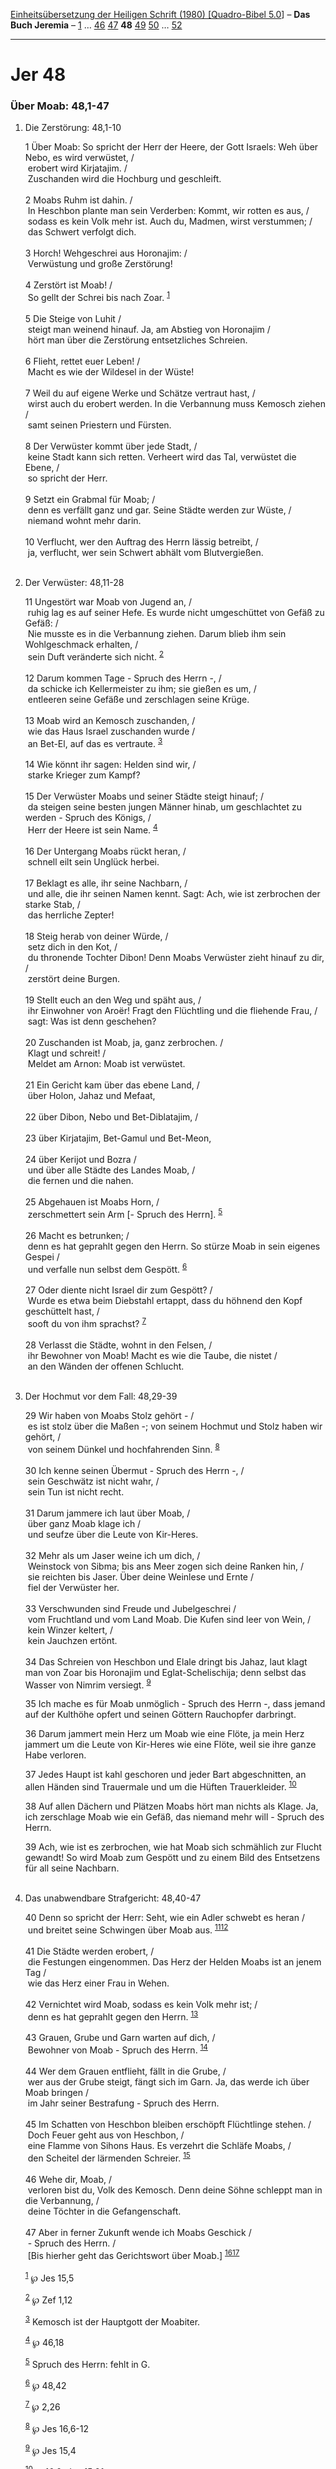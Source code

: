 :PROPERTIES:
:ID:       9f3a9ce7-8f70-40e8-98e8-b45d403b658f
:END:
<<navbar>>
[[../index.html][Einheitsübersetzung der Heiligen Schrift (1980)
[Quadro-Bibel 5.0]]] -- *Das Buch Jeremia* -- [[file:Jer_1.html][1]] ...
[[file:Jer_46.html][46]] [[file:Jer_47.html][47]] *48*
[[file:Jer_49.html][49]] [[file:Jer_50.html][50]] ...
[[file:Jer_52.html][52]]

--------------

* Jer 48
  :PROPERTIES:
  :CUSTOM_ID: jer-48
  :END:

<<verses>>

<<v1>>
*** Über Moab: 48,1-47
    :PROPERTIES:
    :CUSTOM_ID: über-moab-481-47
    :END:
**** Die Zerstörung: 48,1-10
     :PROPERTIES:
     :CUSTOM_ID: die-zerstörung-481-10
     :END:
1 Über Moab: So spricht der Herr der Heere, der Gott Israels: Weh über
Nebo, es wird verwüstet, /\\
 erobert wird Kirjatajim. /\\
 Zuschanden wird die Hochburg und geschleift.\\
\\

<<v2>>
2 Moabs Ruhm ist dahin. /\\
 In Heschbon plante man sein Verderben: Kommt, wir rotten es aus, /\\
 sodass es kein Volk mehr ist. Auch du, Madmen, wirst verstummen; /\\
 das Schwert verfolgt dich.\\
\\

<<v3>>
3 Horch! Wehgeschrei aus Horonajim: /\\
 Verwüstung und große Zerstörung!\\
\\

<<v4>>
4 Zerstört ist Moab! /\\
 So gellt der Schrei bis nach Zoar. ^{[[#fn1][1]]}\\
\\

<<v5>>
5 Die Steige von Luhit /\\
 steigt man weinend hinauf. Ja, am Abstieg von Horonajim /\\
 hört man über die Zerstörung entsetzliches Schreien.\\
\\

<<v6>>
6 Flieht, rettet euer Leben! /\\
 Macht es wie der Wildesel in der Wüste!\\
\\

<<v7>>
7 Weil du auf eigene Werke und Schätze vertraut hast, /\\
 wirst auch du erobert werden. In die Verbannung muss Kemosch ziehen /\\
 samt seinen Priestern und Fürsten.\\
\\

<<v8>>
8 Der Verwüster kommt über jede Stadt, /\\
 keine Stadt kann sich retten. Verheert wird das Tal, verwüstet die
Ebene, /\\
 so spricht der Herr.\\
\\

<<v9>>
9 Setzt ein Grabmal für Moab; /\\
 denn es verfällt ganz und gar. Seine Städte werden zur Wüste, /\\
 niemand wohnt mehr darin.\\
\\

<<v10>>
10 Verflucht, wer den Auftrag des Herrn lässig betreibt, /\\
 ja, verflucht, wer sein Schwert abhält vom Blutvergießen.\\
\\

<<v11>>
**** Der Verwüster: 48,11-28
     :PROPERTIES:
     :CUSTOM_ID: der-verwüster-4811-28
     :END:
11 Ungestört war Moab von Jugend an, /\\
 ruhig lag es auf seiner Hefe. Es wurde nicht umgeschüttet von Gefäß zu
Gefäß: /\\
 Nie musste es in die Verbannung ziehen. Darum blieb ihm sein
Wohlgeschmack erhalten, /\\
 sein Duft veränderte sich nicht. ^{[[#fn2][2]]}\\
\\

<<v12>>
12 Darum kommen Tage - Spruch des Herrn -, /\\
 da schicke ich Kellermeister zu ihm; sie gießen es um, /\\
 entleeren seine Gefäße und zerschlagen seine Krüge.\\
\\

<<v13>>
13 Moab wird an Kemosch zuschanden, /\\
 wie das Haus Israel zuschanden wurde /\\
 an Bet-El, auf das es vertraute. ^{[[#fn3][3]]}\\
\\

<<v14>>
14 Wie könnt ihr sagen: Helden sind wir, /\\
 starke Krieger zum Kampf?\\
\\

<<v15>>
15 Der Verwüster Moabs und seiner Städte steigt hinauf; /\\
 da steigen seine besten jungen Männer hinab, um geschlachtet zu
werden - Spruch des Königs, /\\
 Herr der Heere ist sein Name. ^{[[#fn4][4]]}\\
\\

<<v16>>
16 Der Untergang Moabs rückt heran, /\\
 schnell eilt sein Unglück herbei.\\
\\

<<v17>>
17 Beklagt es alle, ihr seine Nachbarn, /\\
 und alle, die ihr seinen Namen kennt. Sagt: Ach, wie ist zerbrochen der
starke Stab, /\\
 das herrliche Zepter!\\
\\

<<v18>>
18 Steig herab von deiner Würde, /\\
 setz dich in den Kot, /\\
 du thronende Tochter Dibon! Denn Moabs Verwüster zieht hinauf zu dir,
/\\
 zerstört deine Burgen.\\
\\

<<v19>>
19 Stellt euch an den Weg und späht aus, /\\
 ihr Einwohner von Aroër! Fragt den Flüchtling und die fliehende Frau,
/\\
 sagt: Was ist denn geschehen?\\
\\

<<v20>>
20 Zuschanden ist Moab, ja, ganz zerbrochen. /\\
 Klagt und schreit! /\\
 Meldet am Arnon: Moab ist verwüstet.\\
\\

<<v21>>
21 Ein Gericht kam über das ebene Land, /\\
 über Holon, Jahaz und Mefaat,\\
\\

<<v22>>
22 über Dibon, Nebo und Bet-Diblatajim, /\\
\\

<<v23>>
23 über Kirjatajim, Bet-Gamul und Bet-Meon,\\
\\

<<v24>>
24 über Kerijot und Bozra /\\
 und über alle Städte des Landes Moab, /\\
 die fernen und die nahen.\\
\\

<<v25>>
25 Abgehauen ist Moabs Horn, /\\
 zerschmettert sein Arm [- Spruch des Herrn]. ^{[[#fn5][5]]}\\
\\

<<v26>>
26 Macht es betrunken; /\\
 denn es hat geprahlt gegen den Herrn. So stürze Moab in sein eigenes
Gespei /\\
 und verfalle nun selbst dem Gespött. ^{[[#fn6][6]]}\\
\\

<<v27>>
27 Oder diente nicht Israel dir zum Gespött? /\\
 Wurde es etwa beim Diebstahl ertappt, dass du höhnend den Kopf
geschüttelt hast, /\\
 sooft du von ihm sprachst? ^{[[#fn7][7]]}\\
\\

<<v28>>
28 Verlasst die Städte, wohnt in den Felsen, /\\
 ihr Bewohner von Moab! Macht es wie die Taube, die nistet /\\
 an den Wänden der offenen Schlucht.\\
\\

<<v29>>
**** Der Hochmut vor dem Fall: 48,29-39
     :PROPERTIES:
     :CUSTOM_ID: der-hochmut-vor-dem-fall-4829-39
     :END:
29 Wir haben von Moabs Stolz gehört - /\\
 es ist stolz über die Maßen -; von seinem Hochmut und Stolz haben wir
gehört, /\\
 von seinem Dünkel und hochfahrenden Sinn. ^{[[#fn8][8]]}\\
\\

<<v30>>
30 Ich kenne seinen Übermut - Spruch des Herrn -, /\\
 sein Geschwätz ist nicht wahr, /\\
 sein Tun ist nicht recht.\\
\\

<<v31>>
31 Darum jammere ich laut über Moab, /\\
 über ganz Moab klage ich /\\
 und seufze über die Leute von Kir-Heres.\\
\\

<<v32>>
32 Mehr als um Jaser weine ich um dich, /\\
 Weinstock von Sibma; bis ans Meer zogen sich deine Ranken hin, /\\
 sie reichten bis Jaser. Über deine Weinlese und Ernte /\\
 fiel der Verwüster her.\\
\\

<<v33>>
33 Verschwunden sind Freude und Jubelgeschrei /\\
 vom Fruchtland und vom Land Moab. Die Kufen sind leer von Wein, /\\
 kein Winzer keltert, /\\
 kein Jauchzen ertönt.\\
\\

<<v34>>
34 Das Schreien von Heschbon und Elale dringt bis Jahaz, laut klagt man
von Zoar bis Horonajim und Eglat-Schelischija; denn selbst das Wasser
von Nimrim versiegt. ^{[[#fn9][9]]}

<<v35>>
35 Ich mache es für Moab unmöglich - Spruch des Herrn -, dass jemand auf
der Kulthöhe opfert und seinen Göttern Rauchopfer darbringt.

<<v36>>
36 Darum jammert mein Herz um Moab wie eine Flöte, ja mein Herz jammert
um die Leute von Kir-Heres wie eine Flöte, weil sie ihre ganze Habe
verloren.

<<v37>>
37 Jedes Haupt ist kahl geschoren und jeder Bart abgeschnitten, an allen
Händen sind Trauermale und um die Hüften Trauerkleider. ^{[[#fn10][10]]}

<<v38>>
38 Auf allen Dächern und Plätzen Moabs hört man nichts als Klage. Ja,
ich zerschlage Moab wie ein Gefäß, das niemand mehr will - Spruch des
Herrn.

<<v39>>
39 Ach, wie ist es zerbrochen, wie hat Moab sich schmählich zur Flucht
gewandt! So wird Moab zum Gespött und zu einem Bild des Entsetzens für
all seine Nachbarn.\\
\\

<<v40>>
**** Das unabwendbare Strafgericht: 48,40-47
     :PROPERTIES:
     :CUSTOM_ID: das-unabwendbare-strafgericht-4840-47
     :END:
40 Denn so spricht der Herr: Seht, wie ein Adler schwebt es heran /\\
 und breitet seine Schwingen über Moab aus.
^{[[#fn11][11]][[#fn12][12]]}\\
\\

<<v41>>
41 Die Städte werden erobert, /\\
 die Festungen eingenommen. Das Herz der Helden Moabs ist an jenem Tag
/\\
 wie das Herz einer Frau in Wehen.\\
\\

<<v42>>
42 Vernichtet wird Moab, sodass es kein Volk mehr ist; /\\
 denn es hat geprahlt gegen den Herrn. ^{[[#fn13][13]]}\\
\\

<<v43>>
43 Grauen, Grube und Garn warten auf dich, /\\
 Bewohner von Moab - Spruch des Herrn. ^{[[#fn14][14]]}\\
\\

<<v44>>
44 Wer dem Grauen entflieht, fällt in die Grube, /\\
 wer aus der Grube steigt, fängt sich im Garn. Ja, das werde ich über
Moab bringen /\\
 im Jahr seiner Bestrafung - Spruch des Herrn.\\
\\

<<v45>>
45 Im Schatten von Heschbon bleiben erschöpft Flüchtlinge stehen. /\\
 Doch Feuer geht aus von Heschbon, /\\
 eine Flamme von Sihons Haus. Es verzehrt die Schläfe Moabs, /\\
 den Scheitel der lärmenden Schreier. ^{[[#fn15][15]]}\\
\\

<<v46>>
46 Wehe dir, Moab, /\\
 verloren bist du, Volk des Kemosch. Denn deine Söhne schleppt man in
die Verbannung, /\\
 deine Töchter in die Gefangenschaft.\\
\\

<<v47>>
47 Aber in ferner Zukunft wende ich Moabs Geschick /\\
 - Spruch des Herrn. /\\
 [Bis hierher geht das Gerichtswort über Moab.]
^{[[#fn16][16]][[#fn17][17]]}\\
\\

^{[[#fnm1][1]]} ℘ Jes 15,5

^{[[#fnm2][2]]} ℘ Zef 1,12

^{[[#fnm3][3]]} Kemosch ist der Hauptgott der Moabiter.

^{[[#fnm4][4]]} ℘ 46,18

^{[[#fnm5][5]]} Spruch des Herrn: fehlt in G.

^{[[#fnm6][6]]} ℘ 48,42

^{[[#fnm7][7]]} ℘ 2,26

^{[[#fnm8][8]]} ℘ Jes 16,6-12

^{[[#fnm9][9]]} ℘ Jes 15,4

^{[[#fnm10][10]]} ℘ 16,6; Jes 15,2f

^{[[#fnm11][11]]} ℘ 49,22

^{[[#fnm12][12]]} Wer «es» oder «er» ist, wird in geheimnisvoller
Schwebe gelassen: Gott selbst oder ein menschlicher Vollstrecker seines
Strafgerichts.

^{[[#fnm13][13]]} ℘ 48,26

^{[[#fnm14][14]]} ℘ Jes 24,17f

^{[[#fnm15][15]]} ℘ (45-46) Num 21,28f

^{[[#fnm16][16]]} ℘ 49,6.39

^{[[#fnm17][17]]} 47c: Fehlt in G.
